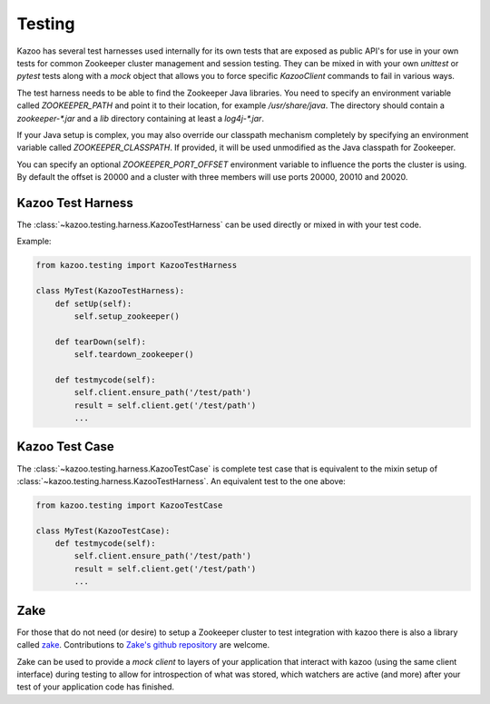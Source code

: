 .. _testing:

=======
Testing
=======

Kazoo has several test harnesses used internally for its own tests that are
exposed as public API's for use in your own tests for common Zookeeper cluster
management and session testing. They can be mixed in with your own `unittest`
or `pytest` tests along with a `mock` object that allows you to force specific
`KazooClient` commands to fail in various ways.

The test harness needs to be able to find the Zookeeper Java libraries. You
need to specify an environment variable called `ZOOKEEPER_PATH` and point it
to their location, for example `/usr/share/java`. The directory should contain
a `zookeeper-*.jar` and a `lib` directory containing at least a `log4j-*.jar`.

If your Java setup is complex, you may also override our classpath mechanism
completely by specifying an environment variable called `ZOOKEEPER_CLASSPATH`.
If provided, it will be used unmodified as the Java classpath for Zookeeper.

You can specify an optional `ZOOKEEPER_PORT_OFFSET` environment variable to
influence the ports the cluster is using. By default the offset is 20000 and
a cluster with three members will use ports 20000, 20010 and 20020.


Kazoo Test Harness
==================

The :class:`~kazoo.testing.harness.KazooTestHarness` can be used directly or
mixed in with your test code.

Example:

.. code-block:: python

    from kazoo.testing import KazooTestHarness

    class MyTest(KazooTestHarness):
        def setUp(self):
            self.setup_zookeeper()

        def tearDown(self):
            self.teardown_zookeeper()

        def testmycode(self):
            self.client.ensure_path('/test/path')
            result = self.client.get('/test/path')
            ...


Kazoo Test Case
===============

The :class:`~kazoo.testing.harness.KazooTestCase` is complete test case that
is equivalent to the mixin setup of
:class:`~kazoo.testing.harness.KazooTestHarness`. An equivalent test to the
one above:

.. code-block:: python

    from kazoo.testing import KazooTestCase

    class MyTest(KazooTestCase):
        def testmycode(self):
            self.client.ensure_path('/test/path')
            result = self.client.get('/test/path')
            ...

Zake
====

For those that do not need (or desire) to setup a Zookeeper cluster to test
integration with kazoo there is also a library called
`zake <https://pypi.python.org/pypi/zake/>`_. Contributions to
`Zake's github repository <https://github.com/yahoo/Zake>`_ are welcome.

Zake can be used to provide a *mock client* to layers of your application that
interact with kazoo (using the same client interface) during testing to allow
for introspection of what was stored, which watchers are active (and more)
after your test of your application code has finished.
